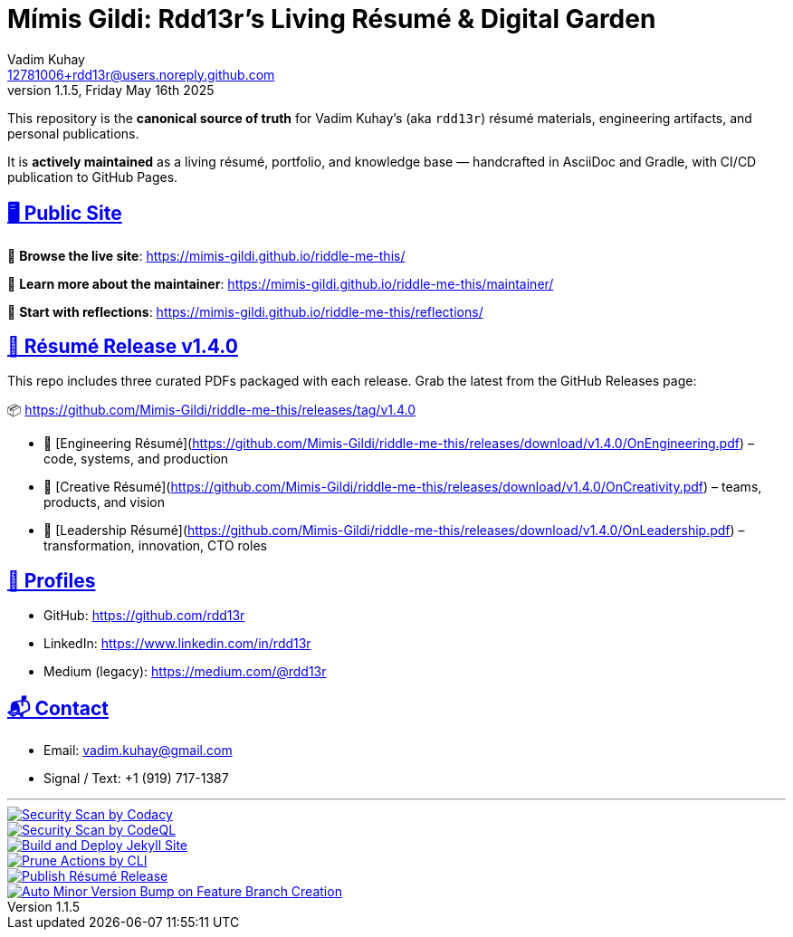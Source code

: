 = Mímis Gildi: Rdd13r’s Living Résumé & Digital Garden
Vadim Kuhay <12781006+rdd13r@users.noreply.github.com>
v1.1.5, Friday May 16th 2025
:description: Vadim Kuhay’s living résumé and publication repository.
:icons: font
:sectanchors:
:sectlinks:
:!toc:
:keywords: Mímir Rdd13r Résumé Hacker Vadim Kuhay
:imagesdir: ./resources/images
ifdef::env-name[:relfilesuffix: .adoc]

This repository is the *canonical source of truth* for Vadim Kuhay’s (aka `rdd13r`) résumé materials, engineering artifacts, and personal publications.

It is **actively maintained** as a living résumé, portfolio, and knowledge base — handcrafted in AsciiDoc and Gradle, with CI/CD publication to GitHub Pages.

== 🖥️ Public Site

🔗 **Browse the live site**:
https://mimis-gildi.github.io/riddle-me-this/

📘 **Learn more about the maintainer**:
https://mimis-gildi.github.io/riddle-me-this/maintainer/

🧭 **Start with reflections**:
https://mimis-gildi.github.io/riddle-me-this/reflections/

== 📄 Résumé Release v1.4.0

This repo includes three curated PDFs packaged with each release.
Grab the latest from the GitHub Releases page:

📦 https://github.com/Mimis-Gildi/riddle-me-this/releases/tag/v1.4.0

* 📄 [Engineering Résumé](https://github.com/Mimis-Gildi/riddle-me-this/releases/download/v1.4.0/OnEngineering.pdf) – code, systems, and production
* 🧠 [Creative Résumé](https://github.com/Mimis-Gildi/riddle-me-this/releases/download/v1.4.0/OnCreativity.pdf) – teams, products, and vision
* 🌱 [Leadership Résumé](https://github.com/Mimis-Gildi/riddle-me-this/releases/download/v1.4.0/OnLeadership.pdf) – transformation, innovation, CTO roles

== 🔗 Profiles

* GitHub: https://github.com/rdd13r
* LinkedIn: https://www.linkedin.com/in/rdd13r
* Medium (legacy): https://medium.com/@rdd13r

== 📬 Contact

* Email: vadim.kuhay@gmail.com
* Signal / Text: +1 (919) 717-1387

'''

image::https://github.com/Mimis-Gildi/riddle-me-this/actions/workflows/security-scan-by-codacy.yml/badge.svg[Security Scan by Codacy,link=https://github.com/Mimis-Gildi/riddle-me-this/actions/workflows/security-scan-by-codacy.yml,window=_blank,opts=nofollow]
image::https://github.com/Mimis-Gildi/riddle-me-this/actions/workflows/codeql.yml/badge.svg[Security Scan by CodeQL,link=https://github.com/Mimis-Gildi/riddle-me-this/actions/workflows/codeql.yml,window=_blank,opts=nofollow]
image::https://github.com/Mimis-Gildi/riddle-me-this/actions/workflows/jekyll-gh-pages.yml/badge.svg[Build and Deploy Jekyll Site,link=https://github.com/Mimis-Gildi/riddle-me-this/actions/workflows/jekyll-gh-pages.yml,window=_blank,opts=nofollow]
image::https://github.com/Mimis-Gildi/riddle-me-this/actions/workflows/actions-prune.yml/badge.svg[Prune Actions by CLI,link=https://github.com/Mimis-Gildi/riddle-me-this/actions/workflows/actions-prune.yml,window=_blank,opts=nofollow]
image::https://github.com/Mimis-Gildi/riddle-me-this/actions/workflows/publish-resume-release.yml/badge.svg[Publish Résumé Release,link=https://github.com/Mimis-Gildi/riddle-me-this/actions/workflows/publish-resume-release.yml,window=_blank,opts=nofollow]
image::https://github.com/Mimis-Gildi/riddle-me-this/actions/workflows/bump-version-on-feature.yml/badge.svg[Auto Minor Version Bump on Feature Branch Creation,link=https://github.com/Mimis-Gildi/riddle-me-this/actions/workflows/bump-version-on-feature.yml,window=_blank,opts=nofollow]
